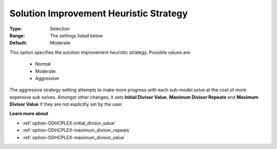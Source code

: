.. _option-ODHCPLEX-solution_improvement_heuristic_strategy:


Solution Improvement Heuristic Strategy
=======================================



:Type:	Selection	
:Range:	The settings listed below	
:Default:	Moderate	



This option specifies the solution improvement heuristic strategy. Possible values are:



    *	Normal
    *	Moderate
    *	Aggressive




The aggressive strategy setting attempts to make more progress with each sub-model solve at the cost of more expensive sub solves. Amongst other changes, it sets **Initial Divisor Value**, **Maximum Divisor Repeats**  and **Maximum Divisor Value**  if they are not explicitly set by the user.





**Learn more about** 

*	:ref:`option-ODHCPLEX-initial_divisor_value`  
*	:ref:`option-ODHCPLEX-maximum_divisor_repeats`  
*	:ref:`option-ODHCPLEX-maximum_divisor_value`  
